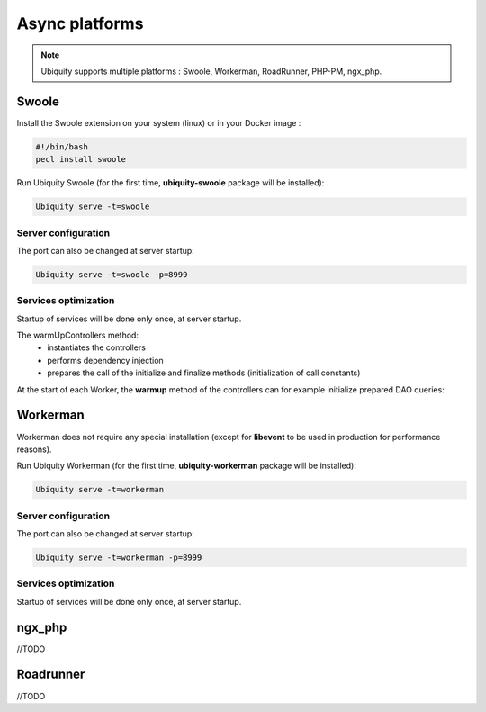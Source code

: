 .. _async:
Async platforms
===============
.. |br| raw:: html

   <br />

.. note:: Ubiquity supports multiple platforms : Swoole, Workerman, RoadRunner, PHP-PM, ngx_php.

Swoole
------

Install the Swoole extension on your system (linux) or in your Docker image :

.. code-block:: bash
   
   #!/bin/bash
   pecl install swoole
   
Run Ubiquity Swoole (for the first time, **ubiquity-swoole** package will be installed):

.. code-block:: bash
   
   Ubiquity serve -t=swoole
   
Server configuration
++++++++++++++++++++

.. code-block:: php
   :caption: .ubiquity/swoole-config.php
   
   <?php
   return array(
       "host" => "0.0.0.0",
       "port" => 8080,
       "options"=>[
           "worker_num" => \swoole_cpu_num() * 2,
	       "reactor_num" => \swoole_cpu_num() * 2
	   ]
   );
   
The port can also be changed at server startup:

.. code-block:: bash
   
   Ubiquity serve -t=swoole -p=8999
   
Services optimization
+++++++++++++++++++++
Startup of services will be done only once, at server startup.

.. code-block:: php
   :caption: app/config/services.php
   
   \Ubiquity\cache\CacheManager::startProd($config);
   \Ubiquity\orm\DAO::setModelsDatabases([
   	'models\\Foo' => 'default',
   	'models\\Bar' => 'default'
   ]);
   
   \Ubiquity\cache\CacheManager::warmUpControllers([
   	\controllers\IndexController::class,
   	\controllers\FooController::class
   ]);
   
   $swooleServer->on('workerStart', function ($srv) use (&$config) {
   	\Ubiquity\orm\DAO::startDatabase($config, 'default');
   	\controllers\IndexController::warmup();
   	\controllers\FooController::warmup();
   });

The warmUpControllers method:
  - instantiates the controllers
  - performs dependency injection
  - prepares the call of the initialize and finalize methods (initialization of call constants)
   
At the start of each Worker, the **warmup** method of the controllers can for example initialize prepared DAO queries:

.. code-block:: php
   :caption: app/controllers/FooController.php
   
   	public static function warmup() {
   		self::$oneFooDao = new DAOPreparedQueryById('models\\Foo');
   		self::$allFooDao = new DAOPreparedQueryAll('models\\Foo');
   	}

Workerman
---------

Workerman does not require any special installation (except for **libevent** to be used in production for performance reasons).

   
Run Ubiquity Workerman (for the first time, **ubiquity-workerman** package will be installed):

.. code-block:: bash
   
   Ubiquity serve -t=workerman
   
Server configuration
++++++++++++++++++++

.. code-block:: php
   :caption: .ubiquity/workerman-config.php
   
   <?php
   return array(
       "host" => "0.0.0.0",
       "port" => 8080,
       "socket"=>[
           "count" => 4,
           "reuseport" =>true
       ]
   );
   
The port can also be changed at server startup:

.. code-block:: bash
   
   Ubiquity serve -t=workerman -p=8999
   
Services optimization
+++++++++++++++++++++

Startup of services will be done only once, at server startup.

.. code-block:: php
   :caption: app/config/services.php
   
   \Ubiquity\cache\CacheManager::startProd($config);
   \Ubiquity\orm\DAO::setModelsDatabases([
   	'models\\Foo' => 'default',
   	'models\\Bar' => 'default'
   ]);
   
   \Ubiquity\cache\CacheManager::warmUpControllers([
   	\controllers\IndexController::class,
   	\controllers\FooController::class
   ]);
   
   $workerServer->onWorkerStart = function () use ($config) {
   	\Ubiquity\orm\DAO::startDatabase($config, 'default');
   	\controllers\IndexController::warmup();
   	\controllers\FooController::warmup();
   });
   
ngx_php
---------

//TODO

Roadrunner
----------

//TODO
